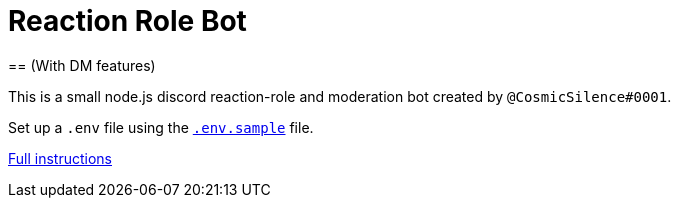 = Reaction Role Bot
== (With DM features)

This is a small node.js discord reaction-role and moderation bot created by `@CosmicSilence#0001`.

Set up a `.env` file using the link:./.env.sample[`.env.sample`] file.

link:https://github.com/Nebula-O/Reaction_Role_Bot/wiki/Setting-it-up#bot-setup[Full instructions]
